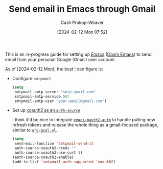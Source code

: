 :PROPERTIES:
:ID:       173d3d74-6ae7-4e4d-9eda-b96a88d60c0d
:LAST_MODIFIED: [2024-02-12 Mon 08:00]
:END:
#+title: Send email in Emacs through Gmail
#+hugo_custom_front_matter: :slug "173d3d74-6ae7-4e4d-9eda-b96a88d60c0d"
#+author: Cash Prokop-Weaver
#+date: [2024-02-12 Mon 07:52]
#+filetags: :concept:

This is an in-progress guide for setting up [[id:5ad4f07c-b06a-4dbf-afa5-176f25b0ded7][Emacs]] ([[id:983095a2-2f92-46a9-868b-c79fa11fbcbb][Doom Emacs]]) to send email from your personal Google (Gmail) user account.

As of [2024-02-12 Mon], the best I can figure is:

- Configure =smtpmail=

  #+begin_src emacs-lisp
(setq
 smtpmail-smtp-server "smtp.gmail.com"
 smtpmail-smtp-service 587
 smtpmail-smtp-user "your-email@gmail.com")
  #+end_src

- Set up [[github:ccrusius/auth-source-xoauth2][xoauth2 as an =auth-source=]]

  I think it'd be nice to integrate [[github:telotortium/emacs-oauth2-auto][=emacs-oauth2-auto=]] to handle pulling new refresh tokens and release the whole thing as a gmail-focused package, similar to [[github:kidd/org-gcal.el][=org-gcal.el=]].

  #+begin_src emacs-lisp
(setq
 send-mail-function 'smtpmail-send-it
 auth-source-xoauth2-creds ""
 auth-source-xoauth2-use-curl t)
(auth-source-xoauth2-enable)
(add-to-list 'smtpmail-auth-supported 'xoauth2)
  #+end_src

* Flashcards :noexport:
